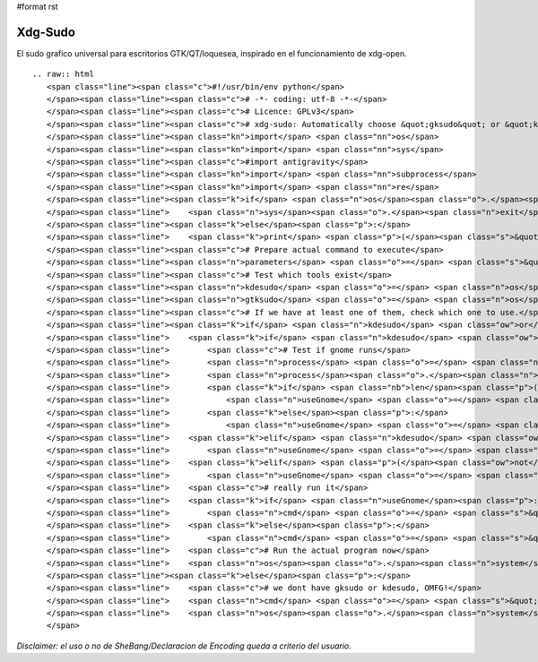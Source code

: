 #format rst

Xdg-Sudo
========

El sudo grafico universal para escritorios GTK/QT/loquesea, inspirado en el funcionamiento de xdg-open.

::

   .. raw:: html
      <span class="line"><span class="c">#!/usr/bin/env python</span>
      </span><span class="line"><span class="c"># -*- coding: utf-8 -*-</span>
      </span><span class="line"><span class="c"># Licence: GPLv3</span>
      </span><span class="line"><span class="c"># xdg-sudo: Automatically choose &quot;gksudo&quot; or &quot;kdesudo&quot; </span>
      </span><span class="line"><span class="kn">import</span> <span class="nn">os</span>
      </span><span class="line"><span class="kn">import</span> <span class="nn">sys</span>
      </span><span class="line"><span class="c">#import antigravity</span>
      </span><span class="line"><span class="kn">import</span> <span class="nn">subprocess</span>
      </span><span class="line"><span class="kn">import</span> <span class="nn">re</span>
      </span><span class="line"><span class="k">if</span> <span class="n">os</span><span class="o">.</span><span class="n">geteuid</span><span class="p">()</span><span class="o">==</span><span class="mi">0</span><span class="p">:</span> <span class="c"># non-root check, because if you are root, all this is pointless</span>
      </span><span class="line">    <span class="n">sys</span><span class="o">.</span><span class="n">exit</span><span class="p">(</span><span class="s">&quot; ERROR: Do not run as root...</span><span class="se">\n</span><span class="s">&quot;</span><span class="p">)</span>
      </span><span class="line"><span class="k">else</span><span class="p">:</span>
      </span><span class="line">    <span class="k">print</span> <span class="p">(</span><span class="s">&quot; You are normal user... </span><span class="se">\n</span><span class="s">&quot;</span><span class="p">)</span>
      </span><span class="line"><span class="c"># Prepare actual command to execute</span>
      </span><span class="line"><span class="n">parameters</span> <span class="o">=</span> <span class="s">&quot; &quot;</span><span class="o">.</span><span class="n">join</span><span class="p">([</span><span class="n">re</span><span class="o">.</span><span class="n">escape</span><span class="p">(</span><span class="n">a</span><span class="p">)</span> <span class="k">for</span> <span class="n">a</span> <span class="ow">in</span> <span class="n">sys</span><span class="o">.</span><span class="n">argv</span><span class="p">[</span><span class="mi">1</span><span class="p">:]])</span>
      </span><span class="line"><span class="c"># Test which tools exist</span>
      </span><span class="line"><span class="n">kdesudo</span> <span class="o">=</span> <span class="n">os</span><span class="o">.</span><span class="n">path</span><span class="o">.</span><span class="n">exists</span><span class="p">(</span><span class="s">&#39;/usr/bin/kdesudo&#39;</span><span class="p">)</span>
      </span><span class="line"><span class="n">gtksudo</span> <span class="o">=</span> <span class="n">os</span><span class="o">.</span><span class="n">path</span><span class="o">.</span><span class="n">exists</span><span class="p">(</span><span class="s">&#39;/usr/bin/gksudo&#39;</span><span class="p">)</span>
      </span><span class="line"><span class="c"># If we have at least one of them, check which one to use.</span>
      </span><span class="line"><span class="k">if</span> <span class="n">kdesudo</span> <span class="ow">or</span> <span class="n">gtksudo</span><span class="p">:</span>
      </span><span class="line">    <span class="k">if</span> <span class="n">kdesudo</span> <span class="ow">and</span> <span class="n">gtksudo</span><span class="p">:</span>
      </span><span class="line">        <span class="c"># Test if gnome runs</span>
      </span><span class="line">        <span class="n">process</span> <span class="o">=</span> <span class="n">subprocess</span><span class="o">.</span><span class="n">Popen</span><span class="p">(</span><span class="s">&quot;ps -ae | grep gnome-session&quot;</span><span class="p">,</span> <span class="n">shell</span><span class="o">=</span><span class="bp">True</span><span class="p">,</span> <span class="n">stdout</span><span class="o">=</span><span class="n">subprocess</span><span class="o">.</span><span class="n">PIPE</span><span class="p">)</span>
      </span><span class="line">        <span class="n">process</span><span class="o">.</span><span class="n">wait</span><span class="p">()</span>
      </span><span class="line">        <span class="k">if</span> <span class="nb">len</span><span class="p">(</span><span class="n">process</span><span class="o">.</span><span class="n">communicate</span><span class="p">()[</span><span class="mi">0</span><span class="p">])</span><span class="o">&gt;</span><span class="mi">0</span><span class="p">:</span>
      </span><span class="line">            <span class="n">useGnome</span> <span class="o">=</span> <span class="bp">True</span>
      </span><span class="line">        <span class="k">else</span><span class="p">:</span>
      </span><span class="line">            <span class="n">useGnome</span> <span class="o">=</span> <span class="bp">False</span>
      </span><span class="line">    <span class="k">elif</span> <span class="n">kdesudo</span> <span class="ow">and</span> <span class="p">(</span><span class="ow">not</span> <span class="n">gtksudo</span><span class="p">):</span>
      </span><span class="line">        <span class="n">useGnome</span> <span class="o">=</span> <span class="bp">False</span>
      </span><span class="line">    <span class="k">elif</span> <span class="p">(</span><span class="ow">not</span> <span class="n">kdesudo</span><span class="p">)</span> <span class="ow">and</span> <span class="n">gtksudo</span><span class="p">:</span>
      </span><span class="line">        <span class="n">useGnome</span> <span class="o">=</span> <span class="bp">True</span>
      </span><span class="line">    <span class="c"># really run it</span>
      </span><span class="line">    <span class="k">if</span> <span class="n">useGnome</span><span class="p">:</span>
      </span><span class="line">        <span class="n">cmd</span> <span class="o">=</span> <span class="s">&quot;gksudo &quot;</span>
      </span><span class="line">    <span class="k">else</span><span class="p">:</span>
      </span><span class="line">        <span class="n">cmd</span> <span class="o">=</span> <span class="s">&quot;kdesudo &quot;</span>
      </span><span class="line">    <span class="c"># Run the actual program now</span>
      </span><span class="line">    <span class="n">os</span><span class="o">.</span><span class="n">system</span><span class="p">(</span><span class="n">cmd</span><span class="o">+</span><span class="n">parameters</span><span class="p">)</span>
      </span><span class="line"><span class="k">else</span><span class="p">:</span>
      </span><span class="line">    <span class="c"># we dont have gksudo or kdesudo, OMFG!</span>
      </span><span class="line">    <span class="n">cmd</span> <span class="o">=</span> <span class="s">&quot;xterm -e </span><span class="se">\&quot;</span><span class="s">echo &#39;Neither </span><span class="se">\\\&quot;</span><span class="s">gksudo</span><span class="se">\\\&quot;</span><span class="s"> nor </span><span class="se">\\\&quot;</span><span class="s">kdesudo</span><span class="se">\\\&quot;</span><span class="s"> have been found on your machine. Thus, </span><span class="se">\\\&quot;</span><span class="s">sudo</span><span class="se">\\\&quot;</span><span class="s"> is being used. Please leave this window open until the program has finished. Your are asked for your password below.&#39;; sudo &quot;</span><span class="o">+</span><span class="n">parameters</span><span class="o">+</span><span class="s">&quot;; sleep 1</span><span class="se">\&quot;</span><span class="s">&quot;</span>
      </span><span class="line">    <span class="n">os</span><span class="o">.</span><span class="n">system</span><span class="p">(</span><span class="n">cmd</span><span class="p">)</span> 
      </span>

*Disclaimer: el uso o no de SheBang/Declaracion de Encoding queda a criterio del usuario.*

